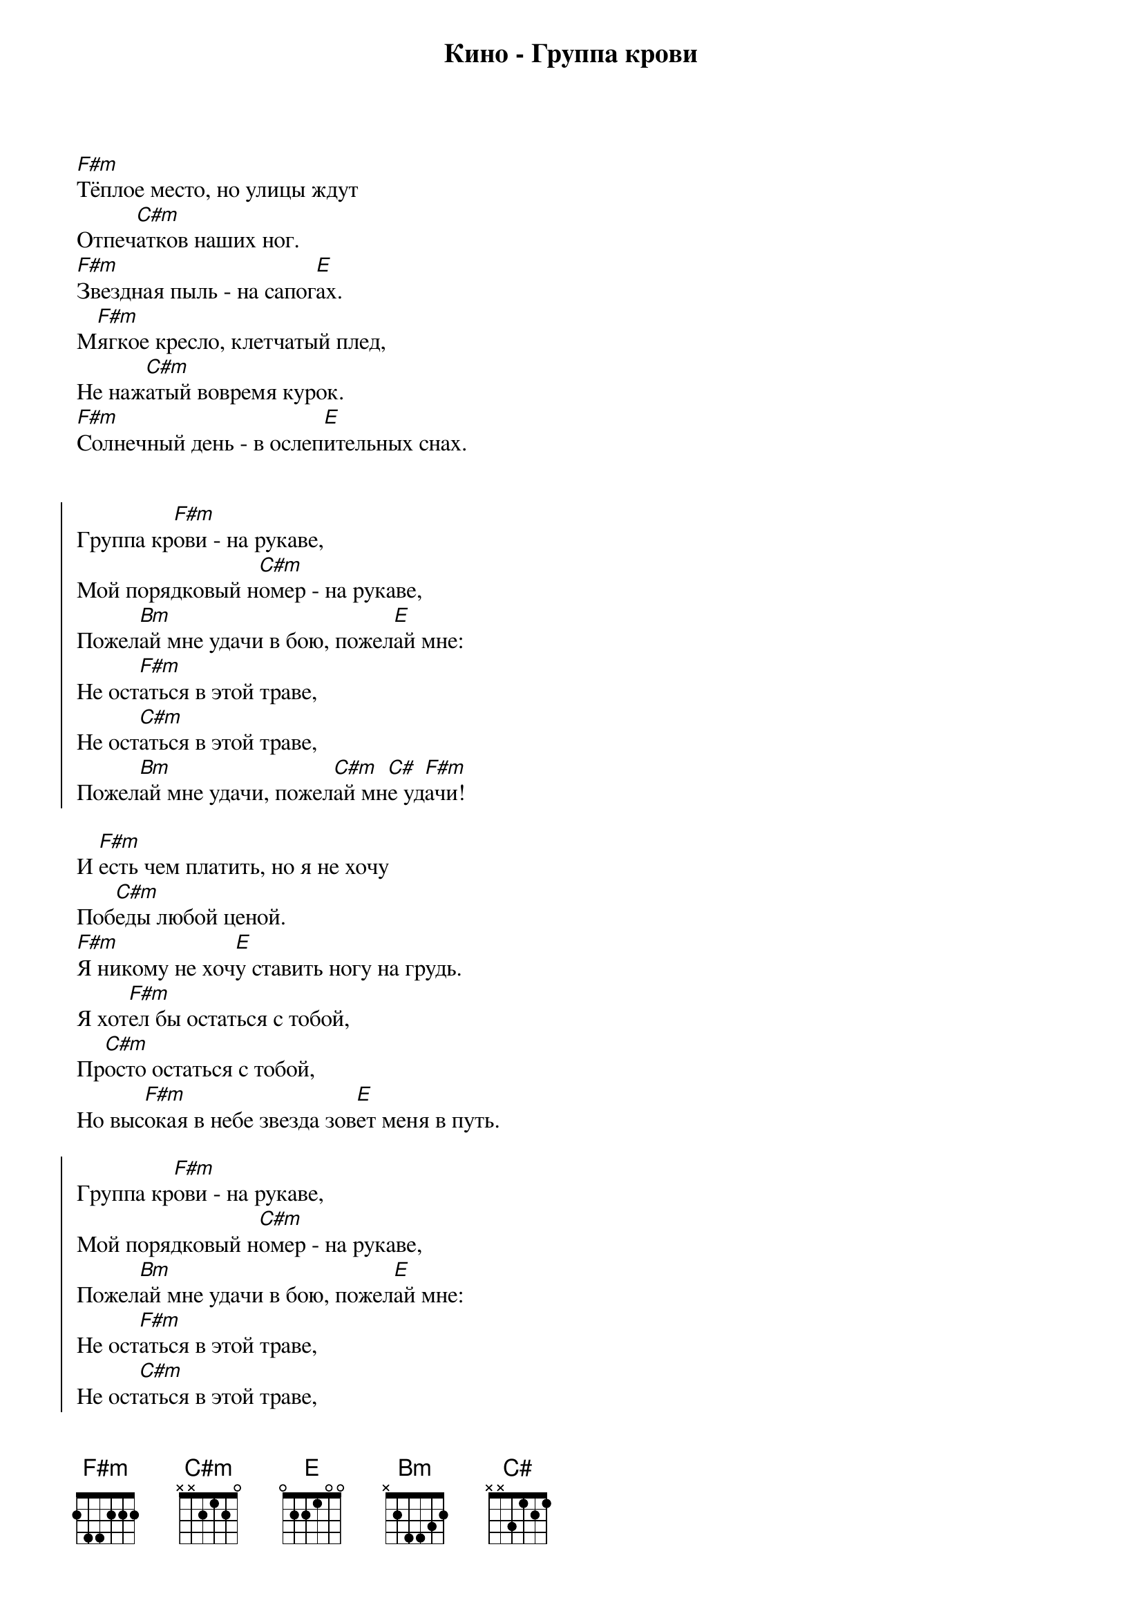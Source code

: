 {title: Кино - Группа крови}

[F#m]Тёплое место, но улицы ждут
Отпеч[C#m]атков наших ног.
[F#m]Звездная пыль - на сапог[E]ах.
М[F#m]ягкое кресло, клетчатый плед,
Не наж[C#m]атый вовремя курок.
[F#m]Солнечный день - в ослеп[E]ительных снах.


{start_of_chorus}
Группа кр[F#m]ови - на рукаве,
Мой порядковый н[C#m]омер - на рукаве,
Пожел[Bm]ай мне удачи в бою, пожел[E]ай мне:
Не ост[F#m]аться в этой траве,
Не ост[C#m]аться в этой траве,
Пожел[Bm]ай мне удачи, пожел[C#m]ай мн[C#]е уд[F#m]ачи!
{end_of_chorus}

И [F#m]есть чем платить, но я не хочу
Поб[C#m]еды любой ценой.
[F#m]Я никому не хоч[E]у ставить ногу на грудь.
Я хот[F#m]ел бы остаться с тобой,
Пр[C#m]осто остаться с тобой,
Но выс[F#m]окая в небе звезда зов[E]ет меня в путь.

{start_of_chorus}
Группа кр[F#m]ови - на рукаве,
Мой порядковый н[C#m]омер - на рукаве,
Пожел[Bm]ай мне удачи в бою, пожел[E]ай мне:
Не ост[F#m]аться в этой траве,
Не ост[C#m]аться в этой траве,
Пожел[Bm]ай мне удачи, пожел[C#m]ай мн[C#]е уд[F#m]ачи!
{end_of_chorus}
